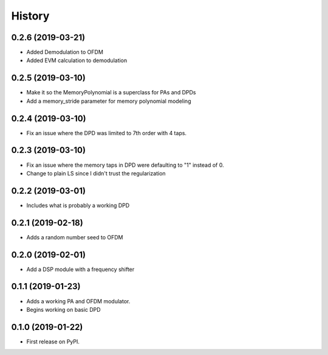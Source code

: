 =======
History
=======

0.2.6 (2019-03-21)
------------------
* Added Demodulation to OFDM
* Added EVM calculation to demodulation

0.2.5 (2019-03-10)
------------------
* Make it so the MemoryPolynomial is a superclass for PAs and DPDs
* Add a memory_stride parameter for memory polynomial modeling

0.2.4 (2019-03-10)
-------------------
* Fix an issue where the DPD was limited to 7th order with 4 taps. 

0.2.3 (2019-03-10)
--------------------
* Fix an issue where the memory taps in DPD were defaulting to "1" instead of 0.
* Change to plain LS since I didn't trust the regularization


0.2.2 (2019-03-01)
------------------------
* Includes what is probably a working DPD

0.2.1 (2019-02-18)
-----------------------
* Adds a random number seed to OFDM

0.2.0 (2019-02-01)
--------------------
* Add a DSP module with a frequency shifter


0.1.1 (2019-01-23)
---------------------
* Adds a working PA and OFDM modulator.
* Begins working on basic DPD


0.1.0 (2019-01-22)
------------------
* First release on PyPI.
